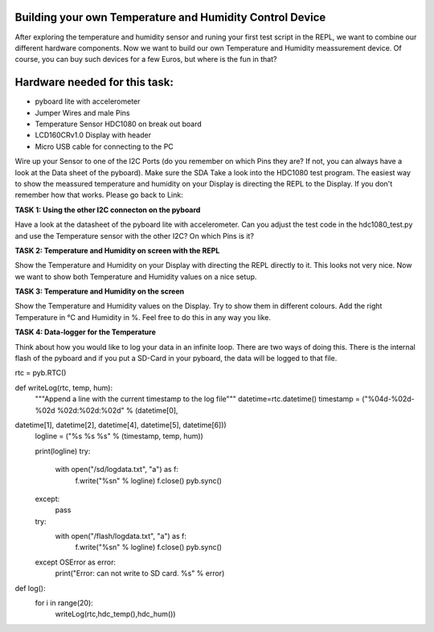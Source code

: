 Building your own Temperature and Humidity Control Device
---------------------

After exploring the temperature and humidity sensor and runing your first test script in the REPL, we want to combine our
different hardware components. Now we want to build our own Temperature and Humidity meassurement device. Of course, you can buy such devices for a few Euros, but where is the fun in that?

Hardware needed for this task:
----------------

* pyboard lite with accelerometer
* Jumper Wires and male Pins
* Temperature Sensor HDC1080 on break out board
* LCD160CRv1.0 Display with header
* Micro USB cable for connecting to the PC

Wire up your Sensor to one of the I2C Ports (do you remember on which Pins they are? If not, you can always have a look at the
Data sheet of the pyboard). Make sure the SDA
Take a look into the HDC1080 test program. The easiest way to show the meassured temperature and humidity on your
Display is directing the REPL to the Display. If you don't remember how that works. Please go back to Link:

**TASK 1: Using the other I2C connecton on the pyboard**

Have a look at the datasheet of the pyboard lite with accelerometer. Can you adjust the test code in the hdc1080_test.py and use the Temperature sensor with the other I2C? On which Pins is it?

**TASK 2: Temperature and Humidity on screen with the REPL**

Show the Temperature and Humidity on your Display with directing the REPL directly to it.
This looks not very nice. Now we want to show both Temperature and Humidity values on a nice setup.

**TASK 3: Temperature and Humidity on the screen**

Show the Temperature and Humidity values on the Display. Try to show them in different colours. Add the right Temperature in °C and Humidity in %. Feel free to do this in any way you like.

**TASK 4: Data-logger for the Temperature**

Think about how you would like to log your data in an infinite loop. There are two ways of doing this. There is the internal flash of the pyboard and if you put a SD-Card in your pyboard, the data will be logged to that file.

rtc = pyb.RTC()

def writeLog(rtc, temp, hum):
    """Append a line with the current timestamp to the log file"""
    datetime=rtc.datetime()
    timestamp = ("%04d-%02d-%02d %02d:%02d:%02d" % (datetime[0],
datetime[1], datetime[2], datetime[4], datetime[5], datetime[6]))
    logline = ("%s %s %s" % (timestamp, temp, hum))

    print(logline)
    try:
        with open("/sd/logdata.txt", "a") as f:
            f.write("%s\n" % logline)
            f.close()
            pyb.sync()
    except:
	pass
    try:
	with open("/flash/logdata.txt", "a") as f:
	    f.write("%s\n" % logline)
            f.close()
            pyb.sync()

    except OSError as error:
        print("Error: can not write to SD card. %s" % error)

def log():
	for i in range(20):
	    writeLog(rtc,hdc_temp(),hdc_hum())
